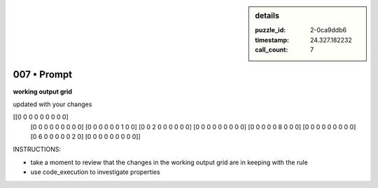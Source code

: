 .. sidebar:: details

   :puzzle_id: 2-0ca9ddb6
   :timestamp: 24.327.182232
   :call_count: 7
   

============
007 • Prompt
============


    

**working output grid**


    


    

updated with your changes


    


    
.. code-block::

[[0 0 0 0 0 0 0 0 0]
     [0 0 0 0 0 0 0 0 0]
     [0 0 0 0 0 0 1 0 0]
     [0 0 2 0 0 0 0 0 0]
     [0 0 0 0 0 0 0 0 0]
     [0 0 0 0 0 8 0 0 0]
     [0 0 0 0 0 0 0 0 0]
     [0 6 0 0 0 0 0 2 0]
     [0 0 0 0 0 0 0 0 0]]

    


    


    


    
.. image:: _images/004-test_input.png
   :alt: _images/004-test_input.png

    


    


    


    

INSTRUCTIONS:


    


    


* take a moment to review that the changes in the working output grid are in keeping with the rule


    


    


* use code_execution to investigate properties


    






